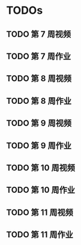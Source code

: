 * TODOs
  
** TODO 第 7 周视频
** TODO 第 7 周作业
** TODO 第 8 周视频
** TODO 第 8 周作业
** TODO 第 9 周视频
** TODO 第 9 周作业
** TODO 第 10 周视频
** TODO 第 10 周作业
** TODO 第 11 周视频
** TODO 第 11 周作业
